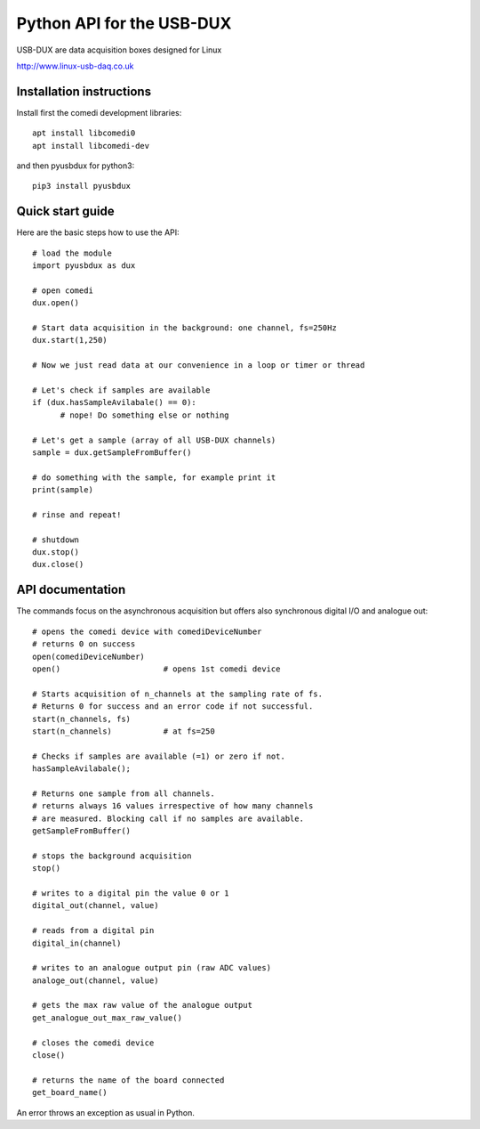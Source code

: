 ==========================
Python API for the USB-DUX
==========================

USB-DUX are data acquisition boxes designed for Linux

http://www.linux-usb-daq.co.uk


Installation instructions
=========================

Install first the comedi development libraries::

      apt install libcomedi0
      apt install libcomedi-dev

and then pyusbdux for python3::
  
      pip3 install pyusbdux



Quick start guide
=================

Here are the basic steps how to use the API::

      # load the module
      import pyusbdux as dux

      # open comedi
      dux.open()

      # Start data acquisition in the background: one channel, fs=250Hz
      dux.start(1,250)

      # Now we just read data at our convenience in a loop or timer or thread

      # Let's check if samples are available
      if (dux.hasSampleAvilabale() == 0):
      	    # nope! Do something else or nothing

      # Let's get a sample (array of all USB-DUX channels)
      sample = dux.getSampleFromBuffer()

      # do something with the sample, for example print it
      print(sample)

      # rinse and repeat!

      # shutdown
      dux.stop()
      dux.close()


API documentation
==================

The commands focus on the asynchronous acquisition but offers also synchronous digital I/O and analogue out::

      # opens the comedi device with comediDeviceNumber
      # returns 0 on success
      open(comediDeviceNumber)
      open()                      # opens 1st comedi device

      # Starts acquisition of n_channels at the sampling rate of fs.
      # Returns 0 for success and an error code if not successful.
      start(n_channels, fs)
      start(n_channels)           # at fs=250

      # Checks if samples are available (=1) or zero if not.
      hasSampleAvilabale();

      # Returns one sample from all channels.
      # returns always 16 values irrespective of how many channels
      # are measured. Blocking call if no samples are available.
      getSampleFromBuffer()

      # stops the background acquisition
      stop()

      # writes to a digital pin the value 0 or 1
      digital_out(channel, value)

      # reads from a digital pin
      digital_in(channel)

      # writes to an analogue output pin (raw ADC values)
      analoge_out(channel, value)

      # gets the max raw value of the analogue output
      get_analogue_out_max_raw_value()

      # closes the comedi device
      close()

      # returns the name of the board connected
      get_board_name()

An error throws an exception as usual in Python.

